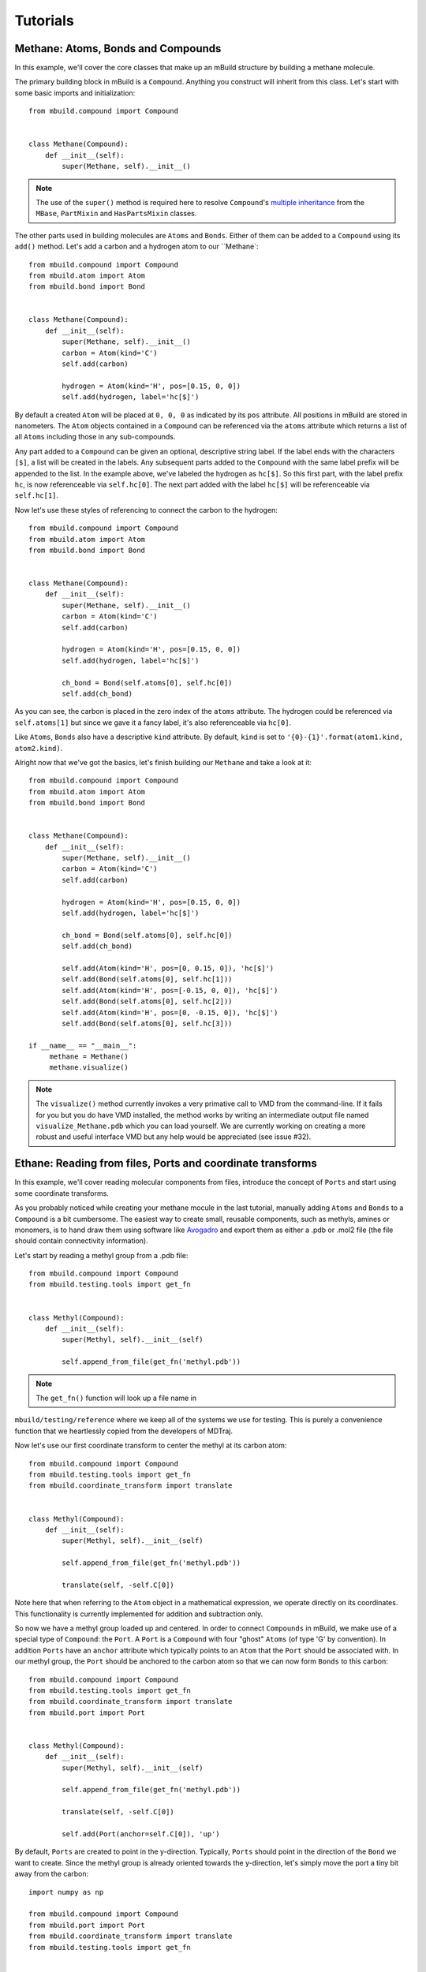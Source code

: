 Tutorials
=========

Methane: Atoms, Bonds and Compounds
-----------------------------------
In this example, we'll cover the core classes that make up an mBuild structure
by building a methane molecule.

The primary building block in mBuild is a ``Compound``. Anything you construct
will inherit from this class. Let's start with some basic imports and
initialization::

    from mbuild.compound import Compound


    class Methane(Compound):
        def __init__(self):
            super(Methane, self).__init__()

.. note:: The use of the ``super()`` method is required here to resolve
          ``Compound``'s `multiple inheritance <http://stackoverflow.com/questions/3277367/how-does-pythons-super-work-with-multiple-inheritance>`_
          from the ``MBase``, ``PartMixin`` and ``HasPartsMixin`` classes.

The other parts used in building molecules are ``Atoms`` and ``Bonds``. Either of
them can be added to a ``Compound`` using its ``add()`` method. Let's add a carbon
and a hydrogen atom to our ``Methane`::

    from mbuild.compound import Compound
    from mbuild.atom import Atom
    from mbuild.bond import Bond


    class Methane(Compound):
        def __init__(self):
            super(Methane, self).__init__()
            carbon = Atom(kind='C')
            self.add(carbon)

            hydrogen = Atom(kind='H', pos=[0.15, 0, 0])
            self.add(hydrogen, label='hc[$]')

By default a created ``Atom`` will be placed at ``0, 0, 0`` as indicated by its
``pos`` attribute. All positions in mBuild are stored in nanometers. The
``Atom`` objects contained in a ``Compound`` can be referenced via the
``atoms`` attribute which returns a list of all ``Atoms`` including those
in any sub-compounds.


Any part added to a ``Compound`` can be given an optional, descriptive string
label. If the label ends with the characters ``[$]``, a list will be created
in the labels. Any subsequent parts added to the ``Compound`` with the same
label prefix will be appended to the list. In the example above, we've labeled
the hydrogen as ``hc[$]``. So this first part, with the label prefix ``hc``, is
now referenceable via ``self.hc[0]``. The next part added with the label ``hc[$]``
will be referenceable via ``self.hc[1]``.

Now let's use these styles of referencing to connect the carbon to the hydrogen::

    from mbuild.compound import Compound
    from mbuild.atom import Atom
    from mbuild.bond import Bond


    class Methane(Compound):
        def __init__(self):
            super(Methane, self).__init__()
            carbon = Atom(kind='C')
            self.add(carbon)

            hydrogen = Atom(kind='H', pos=[0.15, 0, 0])
            self.add(hydrogen, label='hc[$]')

            ch_bond = Bond(self.atoms[0], self.hc[0])
            self.add(ch_bond)

As you can see, the carbon is placed in the zero index of the ``atoms`` attribute.
The hydrogen could be referenced via ``self.atoms[1]`` but since we gave it a
fancy label, it's also referenceable via ``hc[0]``.

Like ``Atoms``, ``Bonds`` also have a descriptive ``kind`` attribute. By default,
``kind`` is set to ``'{0}-{1}'.format(atom1.kind, atom2.kind)``.

Alright now that we've got the basics, let's finish building our ``Methane`` and
take a look at it::

     from mbuild.compound import Compound
     from mbuild.atom import Atom
     from mbuild.bond import Bond


     class Methane(Compound):
         def __init__(self):
             super(Methane, self).__init__()
             carbon = Atom(kind='C')
             self.add(carbon)

             hydrogen = Atom(kind='H', pos=[0.15, 0, 0])
             self.add(hydrogen, label='hc[$]')

             ch_bond = Bond(self.atoms[0], self.hc[0])
             self.add(ch_bond)

             self.add(Atom(kind='H', pos=[0, 0.15, 0]), 'hc[$]')
             self.add(Bond(self.atoms[0], self.hc[1]))
             self.add(Atom(kind='H', pos=[-0.15, 0, 0]), 'hc[$]')
             self.add(Bond(self.atoms[0], self.hc[2]))
             self.add(Atom(kind='H', pos=[0, -0.15, 0]), 'hc[$]')
             self.add(Bond(self.atoms[0], self.hc[3]))

     if __name__ == "__main__":
          methane = Methane()
          methane.visualize()

.. figure:: images/methane.png
    :align: center
    :scale: 50%
    :alt: Methane molecule.

     A methane molecule.

.. note:: The ``visualize()`` method currently invokes a very primative call to
          VMD from the command-line. If it fails for you but you do have VMD
          installed, the method works by writing an intermediate output file
          named ``visualize_Methane.pdb`` which you can load yourself. We are
          currently working on creating a more robust and useful interface VMD
          but any help would be appreciated (see issue #32).

Ethane: Reading from files, Ports and coordinate transforms
-----------------------------------------------------------

In this example, we'll cover reading molecular components from files, introduce
the concept of ``Ports`` and start using some coordinate transforms.

As you probably noticed while creating your methane mocule in the last tutorial,
manually adding ``Atoms`` and ``Bonds`` to a ``Compound`` is a bit cumbersome.
The easiest way to create small, reusable components, such as methyls, amines or
monomers, is to hand draw them using software like `Avogadro <http://avogadro.cc/wiki/Main_Page>`_
and export them as either a .pdb or .mol2 file (the file should contain
connectivity information).

Let's start by reading a methyl group from a .pdb file::

    from mbuild.compound import Compound
    from mbuild.testing.tools import get_fn


    class Methyl(Compound):
        def __init__(self):
            super(Methyl, self).__init__(self)

            self.append_from_file(get_fn('methyl.pdb'))

.. note:: The ``get_fn()`` function will look up a file name in
``mbuild/testing/reference`` where we keep all of the systems we use for testing.
This is purely a convenience function that we heartlessly copied from the
developers of MDTraj.

Now let's use our first coordinate transform to center the methyl at its carbon
atom::

    from mbuild.compound import Compound
    from mbuild.testing.tools import get_fn
    from mbuild.coordinate_transform import translate


    class Methyl(Compound):
        def __init__(self):
            super(Methyl, self).__init__(self)

            self.append_from_file(get_fn('methyl.pdb'))

            translate(self, -self.C[0])

Note here that when referring to the ``Atom`` object in a mathematical
expression, we operate directly on its coordinates. This functionality is
currently implemented for addition and subtraction only.

So now we have a methyl group loaded up and centered. In order to connect
``Compounds`` in mBuild, we make use of a special type of ``Compound``: the ``Port``.
A ``Port`` is a ``Compound`` with four "ghost" ``Atoms`` (of type 'G' by convention).
In addition ``Ports`` have an ``anchor`` attribute which typically points to an
``Atom`` that the ``Port`` should be associated with. In our methyl group, the
``Port`` should be anchored to the carbon atom so that we can now form ``Bonds``
to this carbon::

    from mbuild.compound import Compound
    from mbuild.testing.tools import get_fn
    from mbuild.coordinate_transform import translate
    from mbuild.port import Port


    class Methyl(Compound):
        def __init__(self):
            super(Methyl, self).__init__(self)

            self.append_from_file(get_fn('methyl.pdb'))

            translate(self, -self.C[0])

            self.add(Port(anchor=self.C[0]), 'up')

By default, ``Ports`` are created to point in the y-direction. Typically,
``Ports`` should point in the direction of the ``Bond`` we want to create.
Since the methyl group is already oriented towards the y-direction, let's simply
move the port a tiny bit away from the carbon::

    import numpy as np

    from mbuild.compound import Compound
    from mbuild.port import Port
    from mbuild.coordinate_transform import translate
    from mbuild.testing.tools import get_fn


    class Methyl(Compound):
        def __init__(self):
            super(Methyl, self).__init__(self)

            self.append_from_file(get_fn('methyl.pdb'))

            translate(self, -self.C[0])

            self.add(Port(anchor=self.C[0]), 'down')
            translate(self.down, np.array([0, -0.07, 0]))

    if __name__ == '__main__':
        methyl = Methyl()
        methyl.visualize(show_ports=True)

.. figure:: images/methyl_port.png
    :align: center
    :scale: 50%
    :alt: Methyl group with one Port.

     A methyl group with one ``Port``.

By default, ``Ports`` are never output from the mBuild structure. However,
it can be useful to look at a molecule with the ``Ports`` to check your work as
you go. The default VMD settings don't show ports where well so let's change
the representation style to small vdW spheres:

When two ``Ports`` are connected, they are forced to overlap in space and their
parent ``Compounds`` are rotated and translated by the same amount. If we tried
to connect two of our ``Methyls`` right now, not only would the ``Ports`` overlap
perfectly, but the carbons and hydrogens would also perfectly overlap. What we
need is a second ``Port`` facing the opposite direction.

.. note:: By convention, we try to label ``Ports`` successively as 'down', 'up',
'left', 'right', 'front', 'back' which should roughly correspond to the relative
directions that they face. Additionally, when we attach ``Ports`` to surfaces,
we try to make them point upward or outward and label these as ``up``. This is a
bit tricky to enforce because the system is so flexible so use your best judgement
and try to be consistent! The more components we collect in our library with the
same labeling conventions, the easier it becomes to build ever more complex
structures.

So let's add that second ``Port`` facing in the opposite direction so that we
can attach the ``Methyl`` *to* and *from* other ``Compounds``::

    from numpy import pi

    from mbuild.compound import Compound
    from mbuild.port import Port
    from mbuild.coordinate_transform import rotate_around_z, translate
    from mbuild.testing.tools import get_fn


    class Methyl(Compound):
        def __init__(self):
            super(Methyl, self).__init__(self, kind='methyl')

            self.append_from_file(get_fn('methyl.pdb'))

            translate(self, -self.C[0])

            self.add(Port(anchor=self.C[0]), 'down')
            translate(self.down, [0, -0.07, 0])

            self.add(Port(anchor=self.C[0]), 'up')
            rotate_around_z(self.up, pi)
            translate(self.down, [0, -0.07, 0])

Now the fun part: Stick 'em together to create an ethane::

    from mbuild.compound import Compound
    from mbuild.examples.ethane.methyl import Methyl
    from mbuild.coordinate_transform import equivalence_transform

    class Ethane(Compound):
        def __init__(self):
            super(Ethane, self).__init__(kind='ethane')

            self.add(Methyl(), "m1")
            self.add(Methyl(), "m2")
            equivalence_transform(self.m1, self.m1.up, self.m2.down)

    if __name__ == '__main__':
        ethane = Ethane()
        ethane.visualize()


.. figure:: images/ethane.png
    :align: center
    :scale: 50%
    :alt: Ethane with all Ports shown.

     An ethane molecule with all four ``Ports`` shown overlapping.

The ``equivalence_transform()`` function takes a ``Compound`` and then rotates
and translates it such that two other ``Compounds`` overlap. Typically, as in
this case, those two other ``Compounds`` are ``Ports``.

Monolayer: Complex hierarchies, masks, tiling and writing to files
------------------------------------------------------------------

Write-up coming soon! See ``mbuild/examples/alkane_monolayer`` to take a look yourself.

